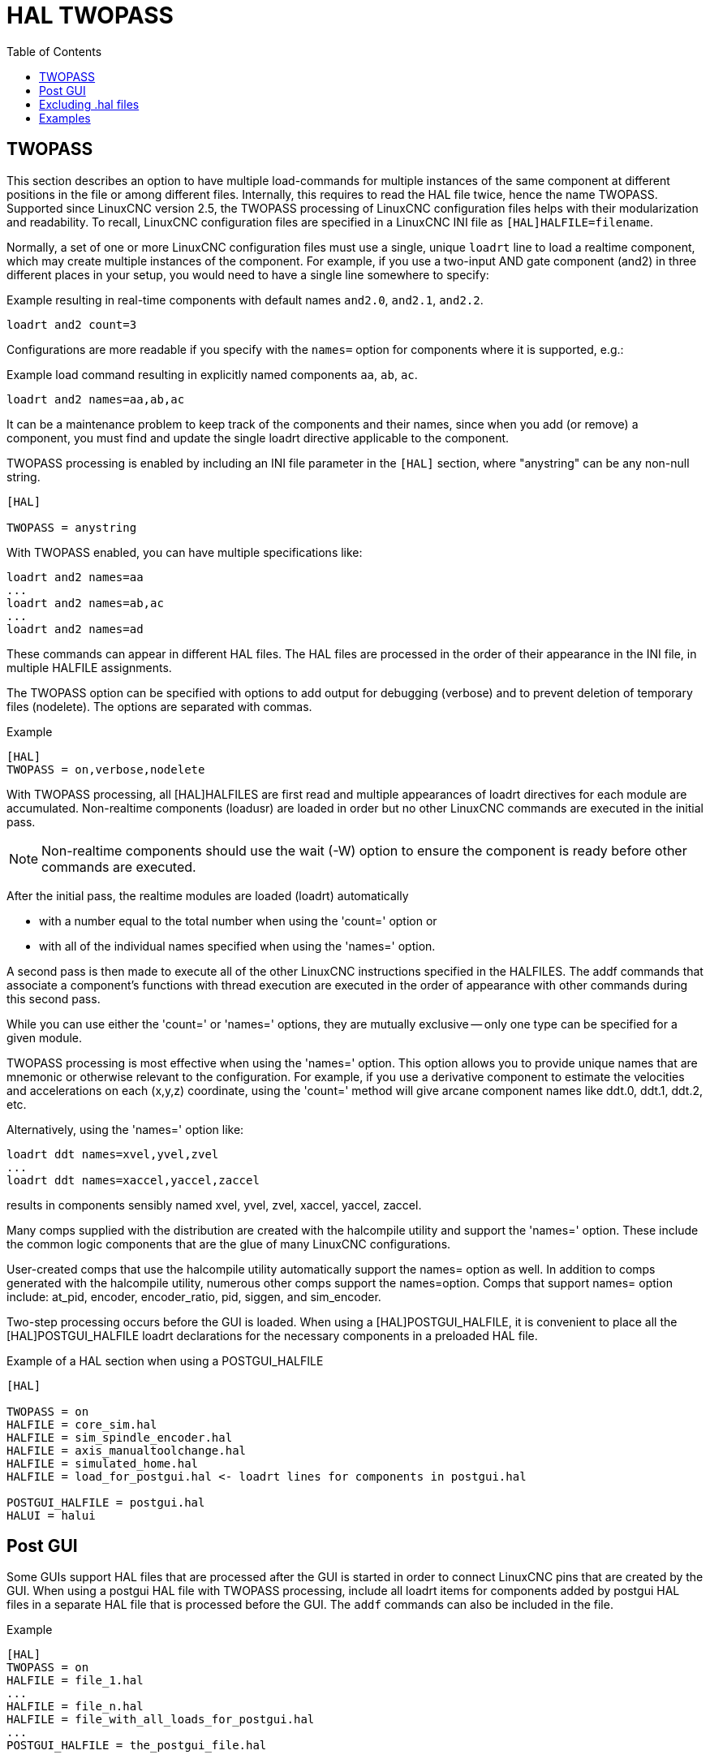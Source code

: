 :lang: en
:toc:

[[cha:hal-twopass]]
= HAL TWOPASS

// Custom lang highlight
// must come after the doc title, to work around a bug in asciidoc 8.6.6
:ini: {basebackend@docbook:'':ini}
:hal: {basebackend@docbook:'':hal}
:ngc: {basebackend@docbook:'':ngc}

== TWOPASS

This section describes an option to have multiple load-commands for multiple instances of the same component at different positions in the file or among different files.
Internally, this requires to read the HAL file twice, hence the name TWOPASS.
Supported since LinuxCNC version 2.5, the TWOPASS processing of LinuxCNC configuration files helps with their modularization and readability.
To recall, LinuxCNC configuration files are specified in a LinuxCNC INI file as `[HAL]HALFILE=filename`.

Normally, a set of one or more LinuxCNC configuration files must use a single, unique `loadrt` line to load a realtime component, which may create multiple instances of the component.
For example, if you use a two-input AND gate component (and2) in three different places in your setup, you would need to have a single line somewhere to specify:

.Example resulting in real-time components with default names `and2.0`, `and2.1`, `and2.2`.
[source,{hal}]
----
loadrt and2 count=3
----


Configurations are more readable if you specify with the `names=` option for components where it is supported, e.g.:

.Example load command resulting in explicitly named components `aa`, `ab`, `ac`.
[source,{hal}]
----
loadrt and2 names=aa,ab,ac
----

It can be a maintenance problem to keep track of the components and their names, since when you add (or remove) a component,
you must find and update the single loadrt directive applicable to the component.

.TWOPASS processing is enabled by including an INI file parameter in the `[HAL]` section, where "anystring" can be any non-null string.
[source,{ini}]
----
[HAL]

TWOPASS = anystring
----

With TWOPASS enabled, you can have multiple specifications like:

[source,{hal}]
----
loadrt and2 names=aa
...
loadrt and2 names=ab,ac
...
loadrt and2 names=ad
----

These commands can appear in different HAL files.
The HAL files are processed in the order of their appearance in the INI file, in multiple HALFILE assignments.

The TWOPASS option can be specified with options to add output for debugging (verbose) and to prevent deletion of temporary files (nodelete).
The options are separated with commas.

.Example
[source,{ini}]
----
[HAL]
TWOPASS = on,verbose,nodelete
----

With TWOPASS processing, all [HAL]HALFILES are first read and multiple appearances of loadrt directives for each module are accumulated.
Non-realtime components (loadusr) are loaded in order but no other LinuxCNC commands are executed in the initial pass.

[NOTE]
Non-realtime components should use the wait (-W) option to ensure the component is ready before other commands are executed.

After the initial pass, the realtime modules are loaded (loadrt) automatically

 - with a number equal to the total number when using the 'count=' option or
 - with all of the individual names specified when using the 'names=' option.

A second pass is then made to execute all of the other LinuxCNC instructions specified in the HALFILES.
The addf commands that associate a component's functions with thread execution are executed in the order of appearance with other commands during this second pass.

While you can use either the 'count=' or 'names=' options, they are mutually exclusive -- only one type can be specified for a given module.

TWOPASS processing is most effective when using the 'names=' option.
This option allows you to provide unique names that are mnemonic or otherwise relevant to the configuration.
For example, if you use a derivative component to estimate the velocities and accelerations on each (x,y,z) coordinate,
using the 'count=' method will give arcane component names like ddt.0, ddt.1, ddt.2, etc.

Alternatively, using the 'names=' option like:

[source,{hal}]
----
loadrt ddt names=xvel,yvel,zvel
...
loadrt ddt names=xaccel,yaccel,zaccel
----

results in components sensibly named xvel, yvel, zvel, xaccel, yaccel, zaccel.

Many comps supplied with the distribution are created with the halcompile utility and support the 'names=' option.
These include the common logic components that are the glue of many LinuxCNC configurations.

User-created comps that use the halcompile utility automatically support the names= option as well.
In addition to comps generated with the halcompile utility, numerous other comps support the names=option.
Comps that support names= option include: at_pid, encoder, encoder_ratio, pid, siggen, and sim_encoder.

Two-step processing occurs before the GUI is loaded.
When using a [HAL]POSTGUI_HALFILE, it is convenient to place all the [HAL]POSTGUI_HALFILE loadrt declarations for the necessary components in a preloaded HAL file.

.Example of a HAL section when using a POSTGUI_HALFILE
[source,{ini}]
----
[HAL]

TWOPASS = on
HALFILE = core_sim.hal
HALFILE = sim_spindle_encoder.hal
HALFILE = axis_manualtoolchange.hal
HALFILE = simulated_home.hal
HALFILE = load_for_postgui.hal <- loadrt lines for components in postgui.hal

POSTGUI_HALFILE = postgui.hal
HALUI = halui
----

== Post GUI

Some GUIs support HAL files that are processed after the GUI is started in order to connect LinuxCNC pins that are created by the GUI.
When using a postgui HAL file with TWOPASS processing,
include all loadrt items for components added by postgui HAL files in a separate HAL file that is processed before the GUI.
The `addf` commands can also be included in the file.

.Example
[source,{ini}]
----
[HAL]
TWOPASS = on
HALFILE = file_1.hal
...
HALFILE = file_n.hal
HALFILE = file_with_all_loads_for_postgui.hal
...
POSTGUI_HALFILE = the_postgui_file.hal
----

== Excluding .hal files

TWOPASS processing converts '.hal' files to equivalent '.tcl' files and uses haltcl to find loadrt and addf commands in order to accumulate and consolidate their usage.
Loadrt parameters that conform to the simple `names=` (or `count=`) parameters accepted by the HAL Component Generator (`halcompile`) are expected.
More complex parameter items included in specialized LinuxCNC components may not be handled properly.

A '.hal' file may be excluded from TWOPASS processing by including a magic comment line anywhere in the '.hal' file.
The magic comment line must begin with the string: `#NOTWOPASS`.
Files specified with this magic comment are sourced by halcmd using the `-k` (keep going if failure) and `-v` (verbose) options.

This exclusion provision can be used to isolate problems or for loading any special LinuxCNC component that does not require or benefit from TWOPASS processing.

Ordinarily, the loadrt ordering of realtime components is not critical,
but loadrt ordering for special components can be enforced by placing the such loadrt directives in an excluded file.

[NOTE]
While the order of loadrt directives is not usually critical, ordering of addf directives is often very important for proper operation of servo loop components.

.Excluded HAL file example
----
$ cat twopass_excluded.hal
# The following magic comment causes this file to
# be excluded from twopass processing:
# NOTWOPASS

# debugging component with complex options:
loadrt mycomponent parm1="abc def" parm2=ghi
show pin mycomponent

# ordering special components
loadrt component_1
loadrt component_2
----

[NOTE]
Case and whitespace within the magic comment are ignored.
The loading of components that use `names=` or `count=` parameters (typically built by halcompile) should not be used in excluded files,
as that would eliminate the benefits of TWOPASS processing.
The LinuxCNC commands that create signals (`net`) and commands that establish execution order (`addf`) should not be placed in excluded files.
This is especially true for addf commands since their ordering may be important.


== Examples

Examples of TWOPASS usage for a simulator are included in the directories:

  configs/sim/axis/twopass/
  configs/sim/axis/simtcl/

// vim: set syntax=asciidoc:
